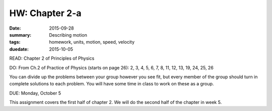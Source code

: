 HW: Chapter 2-a
###############

:date: 2015-09-28
:summary:  Describing motion
:tags: homework, units, motion, speed, velocity 
:duedate: 2015-10-05


READ: Chapter 2 of Principles of Physics

DO: From Ch.2 of Practice of Physics (starts on page 26): 2, 3, 4, 5, 6, 7, 8, 11, 12, 13, 19, 24, 25, 26 


You can divide up the problems between your group however you see fit, but every member of the group should turn in complete solutions to each problem.  You will have some time in class to work on these as a group.


DUE: Monday, October 5

This assignment covers the first half of chapter 2.  We will do the second half of the chapter in week 5.

